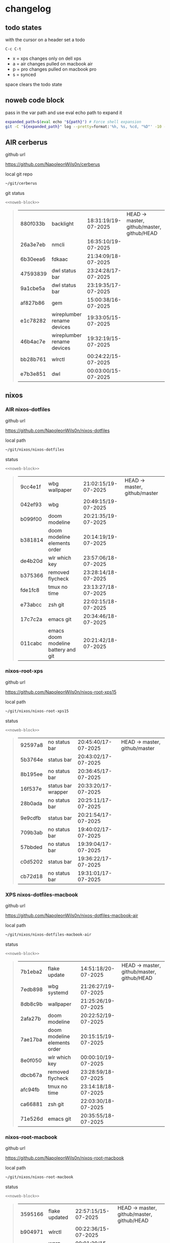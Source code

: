#+STARTUP: show2levels
#+PROPERTY: header-args:sh :results output table replace :noweb yes :wrap quote
#+TODO: TODO(t) INPROGRESS(i) XPS(x) AIR(a) PRO(p) | SYNCED(s)
* changelog
** todo states

with the cursor on a header set a todo

#+begin_example
C-c C-t
#+end_example

+ x = xps changes only on dell xps
+ a = air changes pulled on macbook air
+ p = pro changes pulled on macbook pro
+ s = synced

space clears the todo state

** noweb code block

pass in the var path and use eval echo path to expand it

#+NAME: noweb-block
#+begin_src sh 
expanded_path=$(eval echo "${path}") # Force shell expansion
git -C "${expanded_path}" log --pretty=format:'%h, %s, %cd, "%D"' -10 --date=format:'%H:%M:%S/%d-%m-%Y' 
#+end_src

** AIR cerberus

github url

[[https://github.com/NapoleonWils0n/cerberus]]

local git repo

#+begin_src sh
~/git/cerberus
#+end_src

git status

#+NAME: cerberus
#+HEADER: :var path="~/git/cerberus"
#+begin_src sh
<<noweb-block>>
#+end_src

#+RESULTS: cerberus
#+begin_quote
| 880f033b | backlight                  | 18:31:19/19-07-2025 | HEAD -> master, github/master, github/HEAD |
| 26a3e7eb | nmcli                      | 16:35:10/19-07-2025 |                                            |
| 6b30eea6 | fdkaac                     | 21:34:09/18-07-2025 |                                            |
| 47593839 | dwl status bar             | 23:24:28/17-07-2025 |                                            |
| 9a1cbe5a | dwl status bar             | 23:19:35/17-07-2025 |                                            |
| af827b86 | gem                        | 15:00:38/16-07-2025 |                                            |
| e1c78282 | wireplumber rename devices | 19:33:05/15-07-2025 |                                            |
| 46b4ac7e | wireplumber rename devices | 19:32:19/15-07-2025 |                                            |
| bb28b761 | wlrctl                     | 00:24:22/15-07-2025 |                                            |
| e7b3e851 | dwl                        | 00:03:00/15-07-2025 |                                            |
#+end_quote

** nixos
*** AIR nixos-dotfiles

github url

[[https://github.com/NapoleonWils0n/nixos-dotfiles]]

local path

#+begin_src sh
~/git/nixos/nixos-dotfiles
#+end_src

status

#+NAME: nixos-dotfiles
#+HEADER: :var path="~/git/nixos/nixos-dotfiles"
#+begin_src sh
<<noweb-block>>
#+end_src

#+RESULTS: nixos-dotfiles
#+begin_quote
| 9cc4e1f | wbg wallpaper                       | 21:02:15/19-07-2025 | HEAD -> master, github/master |
| 042ef93 | wbg                                 | 20:49:15/19-07-2025 |                               |
| b099f00 | doom modeline                       | 20:21:35/19-07-2025 |                               |
| b381814 | doom modeline elements order        | 20:14:19/19-07-2025 |                               |
| de4b20d | wlr which key                       | 23:57:06/18-07-2025 |                               |
| b375366 | removed flycheck                    | 23:28:14/18-07-2025 |                               |
| fde1fc8 | tmux no time                        | 23:13:27/18-07-2025 |                               |
| e73abcc | zsh git                             | 22:02:15/18-07-2025 |                               |
| 17c7c2a | emacs git                           | 20:34:46/18-07-2025 |                               |
| 011cabc | emacs doom modeline battery and git | 20:21:42/18-07-2025 |                               |
#+end_quote

*** nixos-root-xps

github url

[[https://github.com/NapoleonWils0n/nixos-root-xps15]]

local path

#+begin_src sh
~/git/nixos/nixos-root-xps15
#+end_src

status

#+NAME: nixos-root-xps15
#+HEADER: :var path="~/git/nixos/nixos-root-xps15"
#+begin_src sh
<<noweb-block>>
#+end_src

#+RESULTS: nixos-root-xps15
#+begin_quote
| 92597a8 | no status bar      | 20:45:40/17-07-2025 | HEAD -> master, github/master |
| 5b3764e | status bar         | 20:43:02/17-07-2025 |                               |
| 8b195ee | no status bar      | 20:36:45/17-07-2025 |                               |
| 16f537e | status bar wrapper | 20:33:20/17-07-2025 |                               |
| 28b0ada | no status bar      | 20:25:11/17-07-2025 |                               |
| 9e9cdfb | status bar         | 20:21:54/17-07-2025 |                               |
| 709b3ab | no status bar      | 19:40:02/17-07-2025 |                               |
| 57bbded | no status bar      | 19:39:04/17-07-2025 |                               |
| c0d5202 | status bar         | 19:36:22/17-07-2025 |                               |
| cb72d18 | no status bar      | 19:31:01/17-07-2025 |                               |
#+end_quote

*** XPS nixos-dotfiles-macbook

github url

[[https://github.com/NapoleonWils0n/nixos-dotfiles-macbook-air]]

local path

#+begin_src sh
~/git/nixos/nixos-dotfiles-macbook-air
#+end_src

status

#+NAME: nixos-dotfiles-macbook-air
#+HEADER: :var path="~/git/nixos/nixos-dotfiles-macbook-air"
#+begin_src sh
<<noweb-block>>
#+end_src

#+RESULTS: nixos-dotfiles-macbook-air
#+begin_quote
| 7b1eba2 | flake update                 | 14:51:18/20-07-2025 | HEAD -> master, github/master, github/HEAD |
| 7edb898 | wbg systemd                  | 21:26:27/19-07-2025 |                                            |
| 8db8c9b | wallpaper                    | 21:25:26/19-07-2025 |                                            |
| 2afa27b | doom modeline                | 20:22:52/19-07-2025 |                                            |
| 7ae17ba | doom modeline elements order | 20:15:15/19-07-2025 |                                            |
| 8e0f050 | wlr which key                | 00:00:10/19-07-2025 |                                            |
| dbcb67a | removed flycheck             | 23:28:59/18-07-2025 |                                            |
| afc94fb | tmux no time                 | 23:14:18/18-07-2025 |                                            |
| ca66881 | zsh git                      | 22:03:30/18-07-2025 |                                            |
| 71e526d | emacs git                    | 20:35:55/18-07-2025 |                                            |
#+end_quote

*** nixos-root-macbook

github url

[[https://github.com/NapoleonWils0n/nixos-root-macbook]]

local path

#+begin_src sh
~/git/nixos/nixos-root-macbook
#+end_src

status

#+NAME: nixos-root-macbook
#+HEADER: :var path="~/git/nixos/nixos-root-macbook"
#+begin_src sh
<<noweb-block>>
#+end_src

#+RESULTS: nixos-root-macbook
#+begin_quote
| 3595166 | flake updated    | 22:57:15/15-07-2025 | HEAD -> master, github/master, github/HEAD |
| b904971 | wlrctl           | 00:22:36/15-07-2025 |                                            |
| 720c3e8 | warp cursor      | 00:01:29/15-07-2025 |                                            |
| 372c6e3 | dwl nixos        | 23:09:39/14-07-2025 |                                            |
| b535d64 | wlrctl warp      | 22:29:43/14-07-2025 |                                            |
| d1d6cda | nixos dwl        | 21:22:12/13-07-2025 |                                            |
| e8fb96e | flake updated    | 19:43:24/10-07-2025 |                                            |
| b00fa66 | rtkit for audio  | 20:21:35/07-07-2025 |                                            |
| a288945 | flake updated    | 14:51:46/02-07-2025 |                                            |
| 43d89c9 | nix revert flake | 13:23:20/23-06-2025 |                                            |
#+end_quote

*** AIR nixos-bin

github url

[[https://github.com/NapoleonWils0n/nixos-bin]]

local path

#+begin_src sh
~/git/nixos/nixos-bin
#+end_src

status

#+NAME: nixos-bin
#+HEADER: :var path="~/git/nixos/nixos-bin"
#+begin_src sh
<<noweb-block>>
#+end_src

#+RESULTS: nixos-bin
#+begin_quote
| e64b906 | wallpaper                                    | 21:14:35/19-07-2025 | HEAD -> master, github/master |
| f16a15e | wallpaper                                    | 21:05:45/19-07-2025 |                               |
| d594d07 | wallpaper                                    | 21:01:20/19-07-2025 |                               |
| e1b9701 | backlight                                    | 19:14:40/19-07-2025 |                               |
| 714d4fd | backup to usb check if mountpoint is mounted | 15:23:36/19-07-2025 |                               |
| 8b38429 | status-bar working                           | 23:09:52/17-07-2025 |                               |
| fe5d948 | status-bar                                   | 21:36:17/17-07-2025 |                               |
| 4d349e5 | audio switcher                               | 19:38:05/15-07-2025 |                               |
| e08f164 | audio switcher                               | 19:16:02/15-07-2025 |                               |
| 9c12de7 | audio switcher                               | 18:54:26/15-07-2025 |                               |
#+end_quote

** debian
*** AIR debian-dotfiles

github url

[[https://github.com/NapoleonWils0n/debian-dotfiles]]

local path

#+begin_src sh
~/git/various-systems/debian/debian-dotfiles
#+end_src

status

#+NAME: debian-dotfiles
#+HEADER: :var path="~/git/various-systems/debian/debian-dotfiles"
#+begin_src sh
<<noweb-block>>
#+end_src

#+RESULTS: debian-dotfiles
#+begin_quote
| c40916d | no opacity                   | 21:30:33/19-07-2025 | HEAD -> master, github/master, github/HEAD |
| ed36664 | doom modeline                | 20:23:48/19-07-2025 |                                            |
| 152fb41 | doom modeline elements order | 20:16:05/19-07-2025 |                                            |
| 39f06cb | emacs                        | 23:29:46/18-07-2025 |                                            |
| 9085482 | tmux no time                 | 23:15:04/18-07-2025 |                                            |
| 0441b63 | zsh git                      | 22:14:57/18-07-2025 |                                            |
| 4519273 | emacs git                    | 20:36:44/18-07-2025 |                                            |
| 94e0cb1 | tmux                         | 13:07:26/17-07-2025 |                                            |
| 1eaac03 | tmux volume and wireplumber  | 00:44:21/17-07-2025 |                                            |
| 8031739 | gptel gemini flash 2.5       | 18:34:03/16-07-2025 |                                            |
#+end_quote

*** debian-root

github url

[[https://github.com/NapoleonWils0n/debian-root]]

local path

#+begin_src sh
~/git/various-systems/debian/debian-root
#+end_src

status

#+NAME: debian-root
#+HEADER: :var path="~/git/various-systems/debian/debian-root"
#+begin_src sh
<<noweb-block>>
#+end_src

#+RESULTS: debian-root
#+begin_quote
| 10ec258 | non-free             | 16:02:50/16-05-2025 | HEAD -> master, github/master |
| ce131c6 | nognome removed      | 14:38:51/16-05-2025 |                               |
| 3a992bd | bin                  | 14:20:00/16-05-2025 |                               |
| cbc2e05 | bin                  | 14:15:21/16-05-2025 |                               |
| 7514afb | debian root          | 21:19:24/15-05-2025 |                               |
| f83c775 | debian dns and dhcp  | 20:58:13/14-03-2017 | mac/master                    |
| 8d99268 | debian root dotfiles | 13:49:16/21-02-2017 |                               |
#+end_quote

*** AIR debian-bin

github url

[[https://github.com/NapoleonWils0n/debian-bin]]

local path

#+begin_src sh
~/git/various-systems/debian/debian-bin
#+end_src

status

#+NAME: debian-bin
#+HEADER: :var path="~/git/various-systems/debian/debian-bin"
#+begin_src sh
<<noweb-block>>
#+end_src

#+RESULTS: debian-bin
#+begin_quote
| 751a379 | backup to usb                               | 15:30:13/19-07-2025 | HEAD -> master, github/master, github/HEAD |
| 47f786c | yt-dlp                                      | 15:22:31/16-07-2025 |                                            |
| 963a35a | removed script                              | 13:06:14/18-06-2025 |                                            |
| 89d03f9 | lrsha compare local and remote git sha sums | 22:53:16/17-06-2025 |                                            |
| 52deae6 | lrsha compare local and remote git sha sums | 22:40:01/17-06-2025 |                                            |
| 3537a00 | yt-dlp                                      | 18:02:59/10-06-2025 |                                            |
| 0a72033 | combine-audio-video                         | 15:34:45/07-06-2025 |                                            |
| 5b8ec0f | resample-audio                              | 15:00:08/02-06-2025 |                                            |
| 2d2ffe4 | yt-dlp                                      | 17:05:33/25-05-2025 |                                            |
| 2d68894 | record pipewire                             | 13:16:42/23-05-2025 |                                            |
#+end_quote
